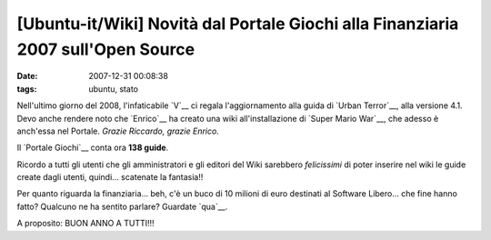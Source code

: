 [Ubuntu-it/Wiki] Novità dal Portale Giochi alla Finanziaria 2007 sull'Open Source
================================================================

:date: 2007-12-31 00:08:38
:tags: ubuntu, stato

Nell'ultimo giorno del 2008, l'infaticabile
`V`__ ci regala l'aggiornamento alla guida di `Urban Terror`__, alla
versione 4.1. Devo anche rendere noto che `Enrico`__ ha creato una wiki
all'installazione di `Super Mario War`__, che
adesso è anch'essa nel Portale. *Grazie Riccardo, grazie Enrico.*

Il `Portale Giochi`__ conta ora **138
guide**.

Ricordo a tutti gli utenti che gli amministratori e gli editori del Wiki
sarebbero *felicissimi* di poter inserire nel wiki le guide create dagli
utenti, quindi... scatenate la fantasia!!

Per quanto riguarda la finanziaria... beh, c'è un buco di 10 milioni di
euro destinati al Software Libero... che fine hanno fatto? Qualcuno ne
ha sentito parlare? Guardate `qua`__.

A proposito: BUON ANNO A TUTTI!!!

.. _V: <http://wiki.ubuntu-it.org/RiccardoFilippone
.. _Urban Terror: <http://wiki.ubuntu-it.org/Giochi/Azione/UrbanTerror
.. _Enrico: http://wiki.ubuntu-it.org/Enrico
.. _Super Mario War: http://wiki.ubuntu-it.org/Giochi/Puzzle/SuperMarioWar
.. _qua: http://finalmentelibero.ning.com/profiles/blog/show?id=1642982%3ABlogPost%3A568
